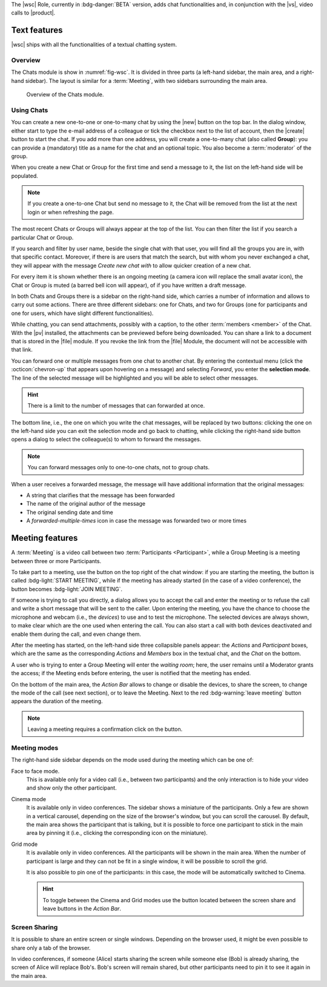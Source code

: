 The |wsc| Role, currently in :bdg-danger:`BETA` version, adds chat
functionalities and, in conjunction with the |vs|, video calls to
|product|.

.. _wsc-text:

Text features
-------------

|wsc| ships with all the functionalities of a textual chatting system.

Overview
~~~~~~~~

The Chats module is show in :numref:`fig-wsc`. It is divided in three
parts (a left-hand sidebar, the main area, and a right-hand
sidebar). The layout is similar for a :term:`Meeting`, with two
sidebars surrounding the main area.

.. _fig-wsc:

.. figure:: /img/chats/wsc.png
   :width: 99%

   Overview of the Chats module.

Using Chats
~~~~~~~~~~~

You can create a new one-to-one or one-to-many chat by using the |new|
button on the top bar. In the dialog window, either start to type the
e-mail address of a colleague or tick the checkbox next to the list of
account, then the |create| button to start the chat. If you add more
than one address, you will create a one-to-many chat (also called
**Group**): you can provide a (mandatory) title as a name for the chat
and an optional topic. You also become a :term:`moderator` of the
group.

When you create a new Chat or Group for the first time and send a
message to it, the list on the left-hand side will be populated.

.. note:: If you create a one-to-one Chat but send no message to it,
   the Chat will be removed from the list at the next login or when
   refreshing the page.

The most recent Chats or Groups will always appear at the top of the
list. You can then filter the list if you search a particular Chat or
Group.

If you search and filter by user name, beside the single chat with
that user, you will find all the groups you are in, with that specific
contact. Moreover, if there is are users that match the search, but
with whom you never exchanged a chat, they will appear with the
message *Create new chat with* to allow quicker creation of a new
chat.

For every item it is shown whether there is an ongoing meeting (a
camera icon will replace the small avatar icon), the Chat or Group is
muted (a barred bell icon will appear), of if you have written a draft
message.

In both Chats and Groups there is a sidebar on the right-hand side,
which carries a number of information and allows to carry out some
actions. There are three different sidebars: one for Chats, and two
for Groups (one for participants and one for users, which have slight
different functionalities).

While chatting, you can send attachments, possibly with a caption, to
the other :term:`members <member>` of the Chat. With the |pv|
installed, the attachments can be previewed before being
downloaded. You can share a link to a document that is stored in the
|file| module. If you revoke the link from the |file| Module, the
document will not be accessible with that link.

You can forward one or multiple messages from one chat to another
chat. By entering the contextual menu (click the :octicon:`chevron-up`
that appears upon hovering on a message) and selecting *Forward*, you
enter the **selection mode**. The line of the selected message will be
highlighted and you will be able to select other messages.

.. hint:: There is a limit to the number of messages that can
   forwarded at once.

The bottom line, i.e., the one on which you write the chat messages,
will be replaced by two buttons: clicking the one on the left-hand
side you can exit the selection mode and go back to chatting, while
clicking the right-hand side button opens a dialog to select the
colleague(s) to whom to forward the messages.

.. note:: You can forward messages only to one-to-one chats, not to
   group chats.

When a user receives a forwarded message, the message will have
additional information that the original messages:

* A string that clarifies that the message has been forwarded
* The name of the original author of the message
* The original sending date and time
* A *forwarded-multiple-times* icon in case the message was forwarded
  two or more times

.. grid:: 1 1 2 2
   :gutter: 2

   .. grid-item-card:: Chat Sidebar
      :columns: 12

      In a chat, the sidebar is split in two:

      * The *Info* box shows the e-mail and the avatar of the other
        member

      * The (collapsible) *Action* box allows to mute notifications
        (see what this implies in the :ref:`box below <wsc_muted>`) or
        to clear the chat's history.

        .. note:: The deletion of the chat history requires a
           confirmation; it is irreversible and personal, meaning that
           the other users will still be able to see it.
           
   .. grid-item-card:: Group Sidebar for Members
      :columns: 6

      In a Group, the sidebar for a participant is divided into three
      parts. 
      
      * The *Info* box shows the avatar, title, and topic of the
        group, along with the number of members

      * The (collapsible) *Action* box allows to mute notifications
        (see what this implies in the :ref:`box below <wsc_muted>`) to
        clear the chat's history or to leave the group.

        .. note:: The deletion of the chat history requires a
           confirmation; it is irreversible and personal, meaning that
           the other users will still be able to see it.                

      * In the (collapsible) *Members* box shows the e-mail and
        avatars of the other members. It is possible to search for
        members or open a direct chat with each of the members by
        clicking the icon. A crown icon shows the moderator of the
        group.
           
   .. grid-item-card:: Group Sidebar for Moderators
      :columns: 6

      In a Group, the sidebar for a Moderator is divided into the same
      three parts that participants see, but with a few more
      options to manage the Group. The differences are:
      
      * *Info* box. A moderator can also upload an image to change the
        avatar

      * *Action* box. A moderator can *Edit details* of the group
        (title and topic), add *new members*, or *delete the group*

      * *Members* box. You can promote other members to moderator.

      .. note:: If you are the only moderator, you **can not** leave
         the group.

.. _wsc_muted:

.. card:: Muted notifications

   When the notifications for a Chat or a Group are muted, the following
   changes take effect:

   * The avatar of the User or of the Group is replaced by a
     crossed-out bell

   * Desktop notifications, if configured, are suppressed

   * Notification sounds are also suppressed

   * The unread messages badge will be shown in grey and not in blue

.. _wsc-meeting:

Meeting features
----------------

A :term:`Meeting` is a video call between two :term:`Participants
<Participant>`, while a Group Meeting is a meeting between three or
more Participants.

.. card:: Members vs. Participants

   A Group is composed by three of more users, which are the *members*
   of the Group: all members receive the text messages written in the
   chat. Whenever a Group Meeting is started, while all the members
   can join that Group Meeting, only those who indeed take part are
   called *participants*.
   
To take part to a meeting, use the button on the top right of the chat
window: if you are starting the meeting, the button is called
:bdg-light:`START MEETING`, while if the meeting has already
started (in the case of a video conference), the button becomes
:bdg-light:`JOIN MEETING`.
               
If someone is trying to call you directly, a dialog allows you to
accept the call and enter the meeting or to refuse the call and write
a short message that will be sent to the caller. Upon entering the
meeting, you have the chance to choose the microphone and webcam
(i.e., the *devices*) to use and to test the microphone. The selected
devices are always shown, to make clear which are the one used when
entering the call. You can also start a call with both devices
deactivated and enable them during the call, and even change them.

After the meeting has started, on the left-hand side three collapsible
panels appear: the *Actions* and *Participant* boxes, which are the
same as the corresponding *Actions* and *Members* box in the textual
chat, and the *Chat* on the bottom.

A user who is trying to enter a Group Meeting will enter the *waiting
room*; here, the user remains until a Moderator grants the access;
if the Meeting ends before entering, the user is notified that the
meeting has ended.

On the bottom of the
main area, the *Action Bar* allows to change or disable the devices,
to share the screen, to change the mode of the call (see next
section), or to leave the Meeting. Next to the red :bdg-warning:`leave
meeting` button appears the duration of the meeting.

.. note:: Leaving a meeting requires a confirmation click on the
   button.

Meeting modes
~~~~~~~~~~~~~

The right-hand side sidebar depends on the mode used during the
meeting which can be one of:

Face to face mode.
  This is available only for a video call (i.e.,
  between two participants) and the only interaction is to hide your
  video and show only the other participant.

Cinema mode
  It is available only in video conferences. The sidebar shows a
  miniature of the participants. Only a few are shown in a vertical
  carousel, depending on the size of the browser's window, but you can
  scroll the carousel. By default, the main area shows the participant
  that is talking, but it is possible to force one participant to
  stick in the main area by pinning it (i.e., clicking the
  corresponding icon on the miniature).

Grid mode
  It is available only in video conferences. All the participants will
  be shown in the main area. When the number of participant is large
  and they can not be fit in a single window, it will be possible to
  scroll the grid.

  It is also possible to pin one of the participants: in this case,
  the mode will be automatically switched to Cinema.

  .. hint:: To toggle between the Cinema and Grid modes use the button
     located between the screen share and leave buttons in the *Action
     Bar*.

Screen Sharing
~~~~~~~~~~~~~~

It is possible to share an entire screen or single windows. Depending
on the browser used, it might be even possible to share only a tab of
the browser.

In video conferences, if someone (Alice) starts sharing the screen
while someone else (Bob) is already sharing, the screen of Alice will
replace Bob's. Bob's screen will remain shared, but other participants
need to pin it to see it again in the main area.
